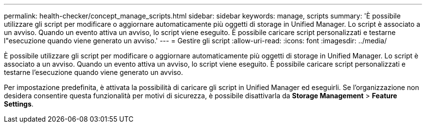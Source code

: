 ---
permalink: health-checker/concept_manage_scripts.html 
sidebar: sidebar 
keywords: manage, scripts 
summary: 'È possibile utilizzare gli script per modificare o aggiornare automaticamente più oggetti di storage in Unified Manager. Lo script è associato a un avviso. Quando un evento attiva un avviso, lo script viene eseguito. È possibile caricare script personalizzati e testarne l"esecuzione quando viene generato un avviso.' 
---
= Gestire gli script
:allow-uri-read: 
:icons: font
:imagesdir: ../media/


[role="lead"]
È possibile utilizzare gli script per modificare o aggiornare automaticamente più oggetti di storage in Unified Manager. Lo script è associato a un avviso. Quando un evento attiva un avviso, lo script viene eseguito. È possibile caricare script personalizzati e testarne l'esecuzione quando viene generato un avviso.

Per impostazione predefinita, è attivata la possibilità di caricare gli script in Unified Manager ed eseguirli. Se l'organizzazione non desidera consentire questa funzionalità per motivi di sicurezza, è possibile disattivarla da *Storage Management* > *Feature Settings*.
